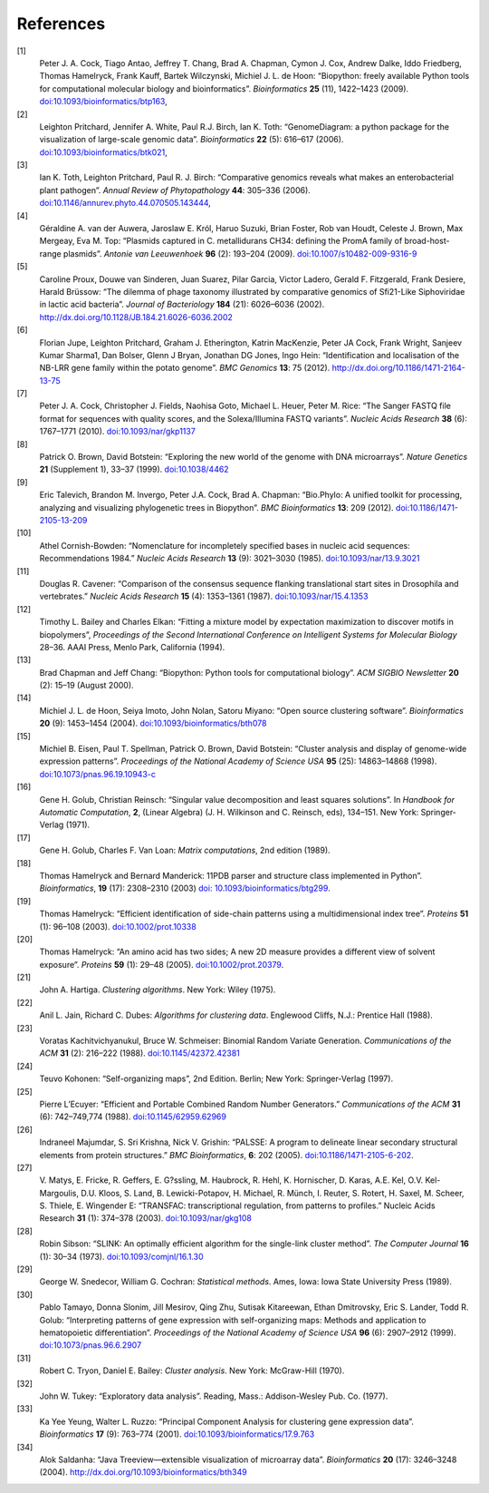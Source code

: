 
References
==========

[1]
    Peter J. A. Cock, Tiago Antao, Jeffrey T. Chang, Brad A. Chapman,
    Cymon J. Cox, Andrew Dalke, Iddo Friedberg, Thomas Hamelryck, Frank
    Kauff, Bartek Wilczynski, Michiel J. L. de Hoon: “Biopython: freely
    available Python tools for computational molecular biology and
    bioinformatics”. *Bioinformatics* **25** (11), 1422–1423 (2009).
    `doi:10.1093/bioinformatics/btp163 <http://dx.doi.org/10.1093/bioinformatics/btp163>`__,
[2]
    Leighton Pritchard, Jennifer A. White, Paul R.J. Birch, Ian K. Toth:
    “GenomeDiagram: a python package for the visualization of
    large-scale genomic data”. *Bioinformatics* **22** (5): 616–617
    (2006).
    `doi:10.1093/bioinformatics/btk021 <http://dx.doi.org/10.1093/bioinformatics/btk021>`__,
[3]
    Ian K. Toth, Leighton Pritchard, Paul R. J. Birch: “Comparative
    genomics reveals what makes an enterobacterial plant pathogen”.
    *Annual Review of Phytopathology* **44**: 305–336 (2006).
    `doi:10.1146/annurev.phyto.44.070505.143444 <http://dx.doi.org/10.1146/annurev.phyto.44.070505.143444>`__,
[4]
    Géraldine A. van der Auwera, Jaroslaw E. Król, Haruo Suzuki, Brian
    Foster, Rob van Houdt, Celeste J. Brown, Max Mergeay, Eva M. Top:
    “Plasmids captured in C. metallidurans CH34: defining the PromA
    family of broad-host-range plasmids”. *Antonie van Leeuwenhoek*
    **96** (2): 193–204 (2009).
    `doi:10.1007/s10482-009-9316-9 <http://dx.doi.org/10.1007/s10482-009-9316-9>`__
[5]
    Caroline Proux, Douwe van Sinderen, Juan Suarez, Pilar Garcia,
    Victor Ladero, Gerald F. Fitzgerald, Frank Desiere, Harald Brüssow:
    “The dilemma of phage taxonomy illustrated by comparative genomics
    of Sfi21-Like Siphoviridae in lactic acid bacteria”. *Journal of
    Bacteriology* **184** (21): 6026–6036 (2002).
    `http://dx.doi.org/10.1128/JB.184.21.6026-6036.2002 <http://dx.doi.org/10.1128/JB.184.21.6026-6036.2002>`__
[6]
    Florian Jupe, Leighton Pritchard, Graham J. Etherington, Katrin
    MacKenzie, Peter JA Cock, Frank Wright, Sanjeev Kumar Sharma1, Dan
    Bolser, Glenn J Bryan, Jonathan DG Jones, Ingo Hein: “Identification
    and localisation of the NB-LRR gene family within the potato
    genome”. *BMC Genomics* **13**: 75 (2012).
    `http://dx.doi.org/10.1186/1471-2164-13-75 <http://dx.doi.org/10.1186/1471-2164-13-75>`__
[7]
    Peter J. A. Cock, Christopher J. Fields, Naohisa Goto, Michael L.
    Heuer, Peter M. Rice: “The Sanger FASTQ file format for sequences
    with quality scores, and the Solexa/Illumina FASTQ variants”.
    *Nucleic Acids Research* **38** (6): 1767–1771 (2010).
    `doi:10.1093/nar/gkp1137 <http://dx.doi.org/10.1093/nar/gkp1137>`__
[8]
    Patrick O. Brown, David Botstein: “Exploring the new world of the
    genome with DNA microarrays”. *Nature Genetics* **21** (Supplement
    1), 33–37 (1999).
    `doi:10.1038/4462 <http://dx.doi.org/10.1038/4462>`__
[9]
    Eric Talevich, Brandon M. Invergo, Peter J.A. Cock, Brad A. Chapman:
    “Bio.Phylo: A unified toolkit for processing, analyzing and
    visualizing phylogenetic trees in Biopython”. *BMC Bioinformatics*
    **13**: 209 (2012).
    `doi:10.1186/1471-2105-13-209 <http://dx.doi.org/10.1186/1471-2105-13-209>`__
[10]
    Athel Cornish-Bowden: “Nomenclature for incompletely specified bases
    in nucleic acid sequences: Recommendations 1984.” *Nucleic Acids
    Research* **13** (9): 3021–3030 (1985).
    `doi:10.1093/nar/13.9.3021 <http://dx.doi.org/10.1093/nar/13.9.3021>`__
[11]
    Douglas R. Cavener: “Comparison of the consensus sequence flanking
    translational start sites in Drosophila and vertebrates.” *Nucleic
    Acids Research* **15** (4): 1353–1361 (1987).
    `doi:10.1093/nar/15.4.1353 <http://dx.doi.org/10.1093/nar/15.4.1353>`__
[12]
    Timothy L. Bailey and Charles Elkan: “Fitting a mixture model by
    expectation maximization to discover motifs in biopolymers”,
    *Proceedings of the Second International Conference on Intelligent
    Systems for Molecular Biology* 28–36. AAAI Press, Menlo Park,
    California (1994).
[13]
    Brad Chapman and Jeff Chang: “Biopython: Python tools for
    computational biology”. *ACM SIGBIO Newsletter* **20** (2): 15–19
    (August 2000).
[14]
    Michiel J. L. de Hoon, Seiya Imoto, John Nolan, Satoru Miyano: “Open
    source clustering software”. *Bioinformatics* **20** (9): 1453–1454
    (2004).
    `doi:10.1093/bioinformatics/bth078 <http://dx.doi.org/10.1093/bioinformatics/bth078>`__
[15]
    Michiel B. Eisen, Paul T. Spellman, Patrick O. Brown, David
    Botstein: “Cluster analysis and display of genome-wide expression
    patterns”. *Proceedings of the National Academy of Science USA*
    **95** (25): 14863–14868 (1998).
    `doi:10.1073/pnas.96.19.10943-c <http://dx.doi.org/10.1073/pnas.96.19.10943-c>`__
[16]
    Gene H. Golub, Christian Reinsch: “Singular value decomposition and
    least squares solutions”. In *Handbook for Automatic Computation*,
    **2**, (Linear Algebra) (J. H. Wilkinson and C. Reinsch, eds),
    134–151. New York: Springer-Verlag (1971).
[17]
    Gene H. Golub, Charles F. Van Loan: *Matrix computations*, 2nd
    edition (1989).
[18]
    Thomas Hamelryck and Bernard Manderick: 11PDB parser and structure
    class implemented in Python”. *Bioinformatics*, **19** (17):
    2308–2310 (2003) `doi:
    10.1093/bioinformatics/btg299 <http://dx.doi.org/10.1093/bioinformatics/btg299>`__.
[19]
    Thomas Hamelryck: “Efficient identification of side-chain patterns
    using a multidimensional index tree”. *Proteins* **51** (1): 96–108
    (2003).
    `doi:10.1002/prot.10338 <http://dx.doi.org/10.1002/prot.10338>`__
[20]
    Thomas Hamelryck: “An amino acid has two sides; A new 2D measure
    provides a different view of solvent exposure”. *Proteins* **59**
    (1): 29–48 (2005).
    `doi:10.1002/prot.20379 <http://dx.doi.org/10.1002/prot.20379>`__.
[21]
    John A. Hartiga. *Clustering algorithms*. New York: Wiley (1975).
[22]
    Anil L. Jain, Richard C. Dubes: *Algorithms for clustering data*.
    Englewood Cliffs, N.J.: Prentice Hall (1988).
[23]
    Voratas Kachitvichyanukul, Bruce W. Schmeiser: Binomial Random
    Variate Generation. *Communications of the ACM* **31** (2): 216–222
    (1988).
    `doi:10.1145/42372.42381 <http://dx.doi.org/10.1145/42372.42381>`__
[24]
    Teuvo Kohonen: “Self-organizing maps”, 2nd Edition. Berlin; New
    York: Springer-Verlag (1997).
[25]
    Pierre L’Ecuyer: “Efficient and Portable Combined Random Number
    Generators.” *Communications of the ACM* **31** (6): 742–749,774
    (1988).
    `doi:10.1145/62959.62969 <http://dx.doi.org/10.1145/62959.62969>`__
[26]
    Indraneel Majumdar, S. Sri Krishna, Nick V. Grishin: “PALSSE: A
    program to delineate linear secondary structural elements from
    protein structures.” *BMC Bioinformatics*, **6**: 202 (2005).
    `doi:10.1186/1471-2105-6-202 <http://dx.doi.org/10.1186/1471-2105-6-202>`__.
[27]
    V. Matys, E. Fricke, R. Geffers, E. G?ssling, M. Haubrock, R. Hehl,
    K. Hornischer, D. Karas, A.E. Kel, O.V. Kel-Margoulis, D.U. Kloos,
    S. Land, B. Lewicki-Potapov, H. Michael, R. Münch, I. Reuter, S.
    Rotert, H. Saxel, M. Scheer, S. Thiele, E. Wingender E: “TRANSFAC:
    transcriptional regulation, from patterns to profiles.” Nucleic
    Acids Research **31** (1): 374–378 (2003).
    `doi:10.1093/nar/gkg108 <http://dx.doi.org/10.1093/nar/gkg108>`__
[28]
    Robin Sibson: “SLINK: An optimally efficient algorithm for the
    single-link cluster method”. *The Computer Journal* **16** (1):
    30–34 (1973).
    `doi:10.1093/comjnl/16.1.30 <http://dx.doi.org/10.1093/comjnl/16.1.30>`__
[29]
    George W. Snedecor, William G. Cochran: *Statistical methods*. Ames,
    Iowa: Iowa State University Press (1989).
[30]
    Pablo Tamayo, Donna Slonim, Jill Mesirov, Qing Zhu, Sutisak
    Kitareewan, Ethan Dmitrovsky, Eric S. Lander, Todd R. Golub:
    “Interpreting patterns of gene expression with self-organizing maps:
    Methods and application to hematopoietic differentiation”.
    *Proceedings of the National Academy of Science USA* **96** (6):
    2907–2912 (1999).
    `doi:10.1073/pnas.96.6.2907 <http://dx.doi.org/10.1073/pnas.96.6.2907>`__
[31]
    Robert C. Tryon, Daniel E. Bailey: *Cluster analysis*. New York:
    McGraw-Hill (1970).
[32]
    John W. Tukey: “Exploratory data analysis”. Reading, Mass.:
    Addison-Wesley Pub. Co. (1977).
[33]
    Ka Yee Yeung, Walter L. Ruzzo: “Principal Component Analysis for
    clustering gene expression data”. *Bioinformatics* **17** (9):
    763–774 (2001).
    `doi:10.1093/bioinformatics/17.9.763 <http://dx.doi.org/10.1093/bioinformatics/17.9.763>`__
[34]
    Alok Saldanha: “Java Treeview—extensible visualization of microarray
    data”. *Bioinformatics* **20** (17): 3246–3248 (2004).
    `http://dx.doi.org/10.1093/bioinformatics/bth349 <http://dx.doi.org/10.1093/bioinformatics/bth349>`__
